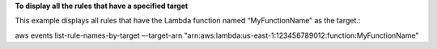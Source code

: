 **To display all the rules that have a specified target**

This example displays all rules that have the Lambda function named “MyFunctionName” as the target.::

aws events list-rule-names-by-target –-target-arn "arn:aws:lambda:us-east-1:123456789012:function:MyFunctionName"

